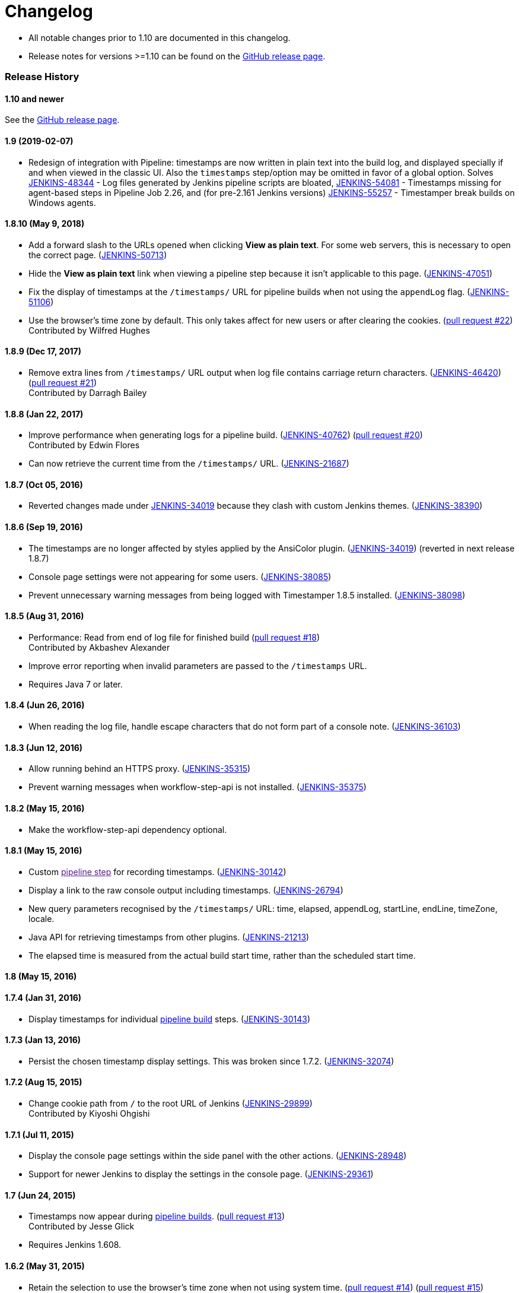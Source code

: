 = Changelog

* All notable changes prior to 1.10 are documented in this changelog.
* Release notes for versions >=1.10 can be found on the https://github.com/jenkinsci/timestamper-plugin/releases[GitHub release page].

=== Release History

==== 1.10 and newer

See the https://github.com/jenkinsci/timestamper-plugin/releases[GitHub release page].

==== 1.9 (2019-02-07)

* Redesign of integration with Pipeline: timestamps are now written in plain text into the build log, and displayed specially if and when viewed in the classic UI. Also the `timestamps` step/option may be omitted in favor of a global option. Solves https://issues.jenkins.io/browse/JENKINS-48344[JENKINS-48344] - Log files generated by Jenkins pipeline scripts are bloated, https://issues.jenkins.io/browse/JENKINS-54081[JENKINS-54081] - Timestamps missing for agent-based steps in Pipeline Job 2.26, and (for pre-2.161 Jenkins versions) https://issues.jenkins.io/browse/JENKINS-55257[JENKINS-55257] - Timestamper break builds on Windows agents.

==== 1.8.10 (May 9, 2018)

* Add a forward slash to the URLs opened when clicking *View as plain text*. For some web servers, this is necessary to open the correct page. (https://issues.jenkins.io/browse/JENKINS-50713[JENKINS-50713])
* Hide the *View as plain text* link when viewing a pipeline step because it isn't applicable to this page. (https://issues.jenkins.io/browse/JENKINS-47051[JENKINS-47051])
* Fix the display of timestamps at the `/timestamps/` URL for pipeline builds when not using the `appendLog` flag. (https://issues.jenkins.io/browse/JENKINS-51106[JENKINS-51106])
* Use the browser's time zone by default. This only takes affect for new users or after clearing the cookies. (https://github.com/jenkinsci/timestamper-plugin/pull/22[pull request #22]) +
Contributed by Wilfred Hughes

==== 1.8.9 (Dec 17, 2017)

* Remove extra lines from `/timestamps/` URL output when log file contains carriage return characters. (https://issues.jenkins.io/browse/JENKINS-46420[JENKINS-46420]) (https://github.com/jenkinsci/timestamper-plugin/pull/21[pull request #21]) +
Contributed by Darragh Bailey

==== 1.8.8 (Jan 22, 2017)

* Improve performance when generating logs for a pipeline build. (https://issues.jenkins.io/browse/JENKINS-40762[JENKINS-40762]) (https://github.com/jenkinsci/timestamper-plugin/pull/20[pull request #20]) +
Contributed by Edwin Flores
* Can now retrieve the current time from the `/timestamps/` URL. (https://issues.jenkins.io/browse/JENKINS-21687[JENKINS-21687])

==== 1.8.7 (Oct 05, 2016)

* Reverted changes made under https://issues.jenkins.io/browse/JENKINS-34019[JENKINS-34019] because they clash with custom Jenkins themes. (https://issues.jenkins.io/browse/JENKINS-38390[JENKINS-38390])

==== 1.8.6 (Sep 19, 2016)

* The timestamps are no longer affected by styles applied by the AnsiColor plugin. (https://issues.jenkins.io/browse/JENKINS-34019[JENKINS-34019]) (reverted in next release 1.8.7)
* Console page settings were not appearing for some users. (https://issues.jenkins.io/browse/JENKINS-38085[JENKINS-38085])
* Prevent unnecessary warning messages from being logged with Timestamper 1.8.5 installed. (https://issues.jenkins.io/browse/JENKINS-38098[JENKINS-38098])

==== 1.8.5 (Aug 31, 2016)

* Performance: Read from end of log file for finished build (https://github.com/jenkinsci/timestamper-plugin/pull/18[pull request #18]) +
Contributed by Akbashev Alexander
* Improve error reporting when invalid parameters are passed to the `/timestamps` URL.
* Requires Java 7 or later.

==== 1.8.4 (Jun 26, 2016)

* When reading the log file, handle escape characters that do not form part of a console note. (https://issues.jenkins.io/browse/JENKINS-36103[JENKINS-36103])

==== 1.8.3 (Jun 12, 2016)

* Allow running behind an HTTPS proxy. (https://issues.jenkins.io/browse/JENKINS-35315[JENKINS-35315])
* Prevent warning messages when workflow-step-api is not installed. (https://issues.jenkins.io/browse/JENKINS-35375[JENKINS-35375])

==== 1.8.2 (May 15, 2016)

* Make the workflow-step-api dependency optional.

==== 1.8.1 (May 15, 2016)

* Custom link:[pipeline step] for recording timestamps. (https://issues.jenkins.io/browse/JENKINS-30142[JENKINS-30142])
* Display a link to the raw console output including timestamps. (https://issues.jenkins.io/browse/JENKINS-26794[JENKINS-26794])
* New query parameters recognised by the `/timestamps/` URL: time, elapsed, appendLog, startLine, endLine, timeZone, locale.
* Java API for retrieving timestamps from other plugins. (https://issues.jenkins.io/browse/JENKINS-21213[JENKINS-21213])
* The elapsed time is measured from the actual build start time, rather than the scheduled start time.

==== 1.8 (May 15, 2016)

==== 1.7.4 (Jan 31, 2016)

* Display timestamps for individual https://wiki.jenkins-ci.org/display/JENKINS/Pipeline+Plugin[pipeline build] steps. (https://issues.jenkins.io/browse/JENKINS-30143[JENKINS-30143])

==== 1.7.3 (Jan 13, 2016)

* Persist the chosen timestamp display settings. This was broken since 1.7.2. (https://issues.jenkins.io/browse/JENKINS-32074[JENKINS-32074])

==== 1.7.2 (Aug 15, 2015)

* Change cookie path from `/` to the root URL of Jenkins (https://issues.jenkins.io/browse/JENKINS-29899[JENKINS-29899]) +
Contributed by Kiyoshi Ohgishi

==== 1.7.1 (Jul 11, 2015)

* Display the console page settings within the side panel with the other actions. (https://issues.jenkins.io/browse/JENKINS-28948[JENKINS-28948])
* Support for newer Jenkins to display the settings in the console page. (https://issues.jenkins.io/browse/JENKINS-29361[JENKINS-29361])

==== 1.7 (Jun 24, 2015)

* Timestamps now appear during https://wiki.jenkins-ci.org/display/JENKINS/Pipeline+Plugin[pipeline builds]. (https://github.com/jenkinsci/timestamper-plugin/pull/13[pull request #13]) +
Contributed by Jesse Glick
* Requires Jenkins 1.608.

==== 1.6.2 (May 31, 2015)

* Retain the selection to use the browser's time zone when not using system time. (https://github.com/jenkinsci/timestamper-plugin/pull/14[pull request #14]) (https://github.com/jenkinsci/timestamper-plugin/pull/15[pull request #15]) +
Contributed by Sebastian Schuberth

==== 1.6.1 (May 27, 2015)

==== 1.6 (Mar 11, 2015)

* Add an option to use the browser's time zone. (https://github.com/jenkinsci/timestamper-plugin/pull/11[pull request #11]) +
Contributed by michael1010
* Japanese translations. (https://github.com/jenkinsci/timestamper-plugin/pull/12[pull request #12]) +
Contributed by Pei-Tang Huang

==== 1.5.16 (Feb 25, 2015)

* Allow clicking on the text labels next to the radio buttons. (https://issues.jenkins.io/browse/JENKINS-27054[JENKINS-27054]) +
Contributed by Paul Fee

==== 1.5.15 (Dec 24, 2014)

* Fix encoding problem with the German translation of the plugin description. (https://issues.jenkins.io/browse/JENKINS-26206[JENKINS-26206])

==== 1.5.14 (Jul 30, 2014)

* Reduce size of the X-ConsoleAnnotator HTTP header. (https://issues.jenkins.io/browse/JENKINS-23867[JENKINS-23867]) +
The header size may have caused problems depending on how your web container is configured.

==== 1.5.13 (Jul 23, 2014)

* Fix incompatibility with Jenkins 1.572 or later. (https://issues.jenkins.io/browse/JENKINS-23867[JENKINS-23867]) (https://issues.jenkins.io/browse/JENKINS-23943[JENKINS-23943]) (https://github.com/jenkinsci/timestamper-plugin/pull/9[pull request #9]) +
Contributed by Geoff Cummings

==== 1.5.12 (Jun 07, 2014)

* Allow the time zone for the timestamps to be configured. (https://issues.jenkins.io/browse/JENKINS-22586[JENKINS-22586])

==== 1.5.11 (Apr 09, 2014)

* Further German translations. (https://github.com/jenkinsci/timestamper-plugin/pull/8[pull request #8]) +
Contributed by phoenix384

==== 1.5.10 (Apr 09, 2014)

==== 1.5.9 (Mar 10, 2014)

* German translations. (https://github.com/jenkinsci/timestamper-plugin/pull/6[pull request #6]) (https://github.com/jenkinsci/timestamper-plugin/pull/7[pull request #7]) +
Contributed by phoenix384
* Declare the licence in the POM file. (https://github.com/jenkinsci/timestamper-plugin/pull/5[pull request #5]) +
Contributed by Tom Van Eyck

==== 1.5.8 (Jan 02, 2014)

* Implemented a work-around for servers that do not reliably report the elapsed time. (https://issues.jenkins.io/browse/JENKINS-19778[JENKINS-19778])
* Support for gzipped build logs.
* Requires Java 6 or later.
* Requires Jenkins 1.520.

==== 1.5.7 (Aug 21, 2013)

* Fix minor incompatibility with Publish Over SSH Plugin. (https://issues.jenkins.io/browse/JENKINS-19193[JENKINS-19193])

==== 1.5.6 (Jul 25, 2013)

* Update the DurationFormatUtils URL in the help messages. (https://github.com/jenkinsci/timestamper-plugin/pull/4[pull request #4]) +
Contributed by Bananeweizen

==== 1.5.5 (Jul 24, 2013)

* Display timestamps correctly when viewing the truncated console log. (https://issues.jenkins.io/browse/JENKINS-17779[JENKINS-17779]) +
Contributed by Kohsuke Kawaguchi

==== 1.5.4 (Jun 04, 2013)

* Prevent another NPE being thrown when the slave is taken offline during a build. (https://issues.jenkins.io/browse/JENKINS-16778[JENKINS-16778]) (https://github.com/jenkinsci/timestamper-plugin/pull/3[pull request #3]) +
Contributed by jdewinne

==== 1.5.3 (Mar 17, 2013)

* Traditional Chinese translations. (https://github.com/jenkinsci/timestamper-plugin/pull/2[pull request #2]) +
Contributed by Pei-Tang Huang
* Workaround a bug in Jenkins which causes a VM crash. (https://issues.jenkins.io/browse/JENKINS-16528[JENKINS-16528])
* Prevent an NPE being thrown when the slave is taken offline during a build. (https://issues.jenkins.io/browse/JENKINS-16778[JENKINS-16778])

==== 1.5.2 (Feb 03, 2013)

* Support for Internet Explorer 8. (https://issues.jenkins.io/browse/JENKINS-16598[JENKINS-16598])

==== 1.5.1 (Jan 22, 2013)

* Prevent NPE when the servlet mapping is `/`. (https://issues.jenkins.io/browse/JENKINS-16438[JENKINS-16438])

==== 1.5 (Jan 05, 2013)

* Can choose to display either the system clock time, the elapsed time since the build started, or no timestamps at all. (https://issues.jenkins.io/browse/JENKINS-14931[JENKINS-14931])
* The elapsed time format can be configured.

==== 1.4 (Dec 27, 2012)

* The timestamp data now requires less disk space and does not clutter the build log file. (https://issues.jenkins.io/browse/JENKINS-14932[JENKINS-14932])

[CAUTION]
====
If you use a script to read the timestamp data directly from the build log file, you will need to either:

* Modify the script to read from the `/timestamps` URL instead (recommended)
* Provide the `-Dtimestamper-consolenotes=true` VM argument when starting Jenkins to use the old format.
====

==== 1.3.2 (Sep 30, 2012)

* Scripts can read timestamps from the `/timestamps` URL of each build.
* Requires Jenkins 1.461.

==== 1.3.1 (Sep 08, 2012)

* Can configure an empty timestamp format.

==== 1.3 (Aug 26, 2012)

* The timestamp format is configurable. (https://github.com/jenkinsci/timestamper-plugin/pull/1[pull request #1]) +
Contributed by Frederik Fromm
* Requires Jenkins 1.450.

==== 1.2.2 (Feb 07, 2011)

* Built from GitHub repository with new Jenkins infrastructure. No behavioural changes.

==== 1.2.1 (Sep 07, 2010)

* Timestamps no longer interfere with the Ant target highlighting.

==== 1.2 (Aug 29, 2010)

* More robust implementation; prevents errors that could arise for some build configurations. (https://issues.jenkins.io/browse/JENKINS-7112[JENKINS-7112])
* Requires Jenkins 1.374.

==== 1.1 (Aug 01, 2010)

* Fix incompatibility with Mercurial Plugin. (https://issues.jenkins.io/browse/JENKINS-7111[JENKINS-7111])

==== 1.0 (Jul 31, 2010)

* Initial release.
* Requires Jenkins 1.349.
